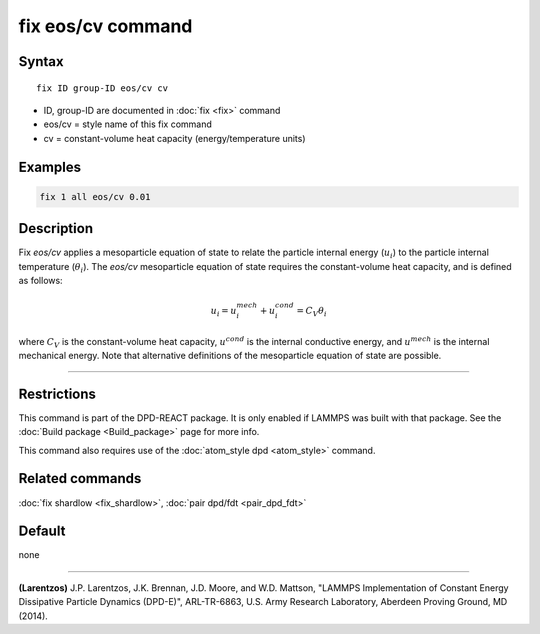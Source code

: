 .. index:: fix eos/cv

fix eos/cv command
==================

Syntax
""""""

.. parsed-literal::

   fix ID group-ID eos/cv cv

* ID, group-ID are documented in :doc:`fix <fix>` command
* eos/cv = style name of this fix command
* cv = constant-volume heat capacity (energy/temperature units)

Examples
""""""""

.. code-block:: LAMMPS

   fix 1 all eos/cv 0.01

Description
"""""""""""

Fix *eos/cv* applies a mesoparticle equation of state to relate the
particle internal energy (:math:`u_i`) to the particle internal temperature
(:math:`\theta_i`).  The *eos/cv* mesoparticle equation of state requires
the constant-volume heat capacity, and is defined as follows:

.. math::

   u_{i} = u^{mech}_{i} + u^{cond}_{i} = C_{V} \theta_{i}

where :math:`C_V` is the constant-volume heat capacity, :math:`u^{cond}`
is the internal conductive energy, and :math:`u^{mech}` is the internal
mechanical energy.  Note that alternative definitions of the mesoparticle
equation of state are possible.

----------

Restrictions
""""""""""""

This command is part of the DPD-REACT package.  It is only enabled if
LAMMPS was built with that package.  See the :doc:`Build package <Build_package>` page for more info.

This command also requires use of the :doc:`atom_style dpd <atom_style>`
command.

Related commands
""""""""""""""""

:doc:`fix shardlow <fix_shardlow>`, :doc:`pair dpd/fdt <pair_dpd_fdt>`

Default
"""""""

none

----------

.. _Larentzos4:

**(Larentzos)** J.P. Larentzos, J.K. Brennan, J.D. Moore, and
W.D. Mattson, "LAMMPS Implementation of Constant Energy Dissipative
Particle Dynamics (DPD-E)", ARL-TR-6863, U.S. Army Research
Laboratory, Aberdeen Proving Ground, MD (2014).
